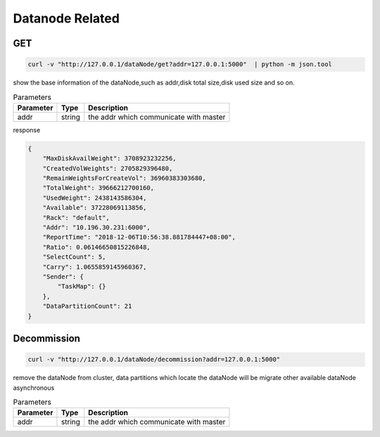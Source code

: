 Datanode Related
================

GET
-----

.. code-block:: bash

   curl -v "http://127.0.0.1/dataNode/get?addr=127.0.0.1:5000"  | python -m json.tool


show the base information of the dataNode,such as addr,disk total size,disk used size and so on.

.. csv-table:: Parameters
   :header: "Parameter", "Type", "Description"
   
   "addr", "string", "the addr which communicate with master"

response

.. code-block:: json

   {
       "MaxDiskAvailWeight": 3708923232256,
       "CreatedVolWeights": 2705829396480,
       "RemainWeightsForCreateVol": 36960383303680,
       "TotalWeight": 39666212700160,
       "UsedWeight": 2438143586304,
       "Available": 37228069113856,
       "Rack": "default",
       "Addr": "10.196.30.231:6000",
       "ReportTime": "2018-12-06T10:56:38.881784447+08:00",
       "Ratio": 0.06146650815226848,
       "SelectCount": 5,
       "Carry": 1.0655859145960367,
       "Sender": {
           "TaskMap": {}
       },
       "DataPartitionCount": 21
   }


Decommission
-------------

.. code-block:: bash

   curl -v "http://127.0.0.1/dataNode/decommission?addr=127.0.0.1:5000"


remove the dataNode from cluster, data partitions which locate the dataNode will be migrate other available dataNode asynchronous

.. csv-table:: Parameters
   :header: "Parameter", "Type", "Description"
   
   "addr", "string", "the addr which communicate with master"